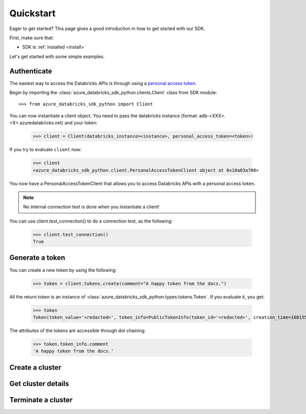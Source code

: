 .. _quickstart:

Quickstart
==========


Eager to get started? This page gives a good introduction in how to get started
with our SDK.

First, make sure that:

* SDK is :ref:`installed <install>`

Let's get started with some simple examples.


Authenticate
------------

The easiest way to access the Databricks APIs is through using a `personal access token <https://docs.databricks.com/dev-tools/api/latest/authentication.html#generate-a-personal-access-token>`_.

Begin by importing the :class:`azure_databricks_sdk_python.clients.Client` class from SDK module::

    >>> from azure_databricks_sdk_python import Client

You can now instantiate a client object. You need to pass the databricks instance (format: adb-<XXX>.<X>.azuredatabricks.net) and your token:

    >>> client = Client(databricks_instance=<instance>, personal_access_token=<token>)

If you try to evaluate ``client`` now:

    >>> client
    <azure_databricks_sdk_python.client.PersonalAccessTokenClient object at 0x10a03a700>

You now have a PersonalAccessTokenClient that allows you to access Databricks APIs with a personal access token.

.. Note::
    No internal connection test is done when you instantiate a client! 

You can use client.test_connection() to do a connection test, as the following:

    >>> client.test_connection()
    True

Generate a token
----------------

You can create a new token by using the following:

    >>> token = client.tokens.create(comment="A happy token from the docs.")

All the return token is an instance of :class:`azure_databricks_sdk_python.types.tokens.Token`.
If you evaluate it, you get:

    >>> token
    Token(token_value='<redacted>', token_info=PublicTokenInfo(token_id='<redacted>', creation_time=1601551181943, expiry_time=1609327181943, comment='A happy token from the docs.'))

The attributes of the tokens are accessible through dot chaining:

    >>> token.token_info.comment
    'A happy token from the docs.'

Create a cluster
----------------


Get cluster details
-------------------


Terminate a cluster
-------------------



